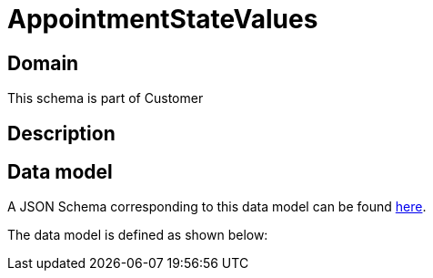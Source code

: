 = AppointmentStateValues

[#domain]
== Domain

This schema is part of Customer

[#description]
== Description




[#data_model]
== Data model

A JSON Schema corresponding to this data model can be found https://tmforum.org[here].

The data model is defined as shown below:

